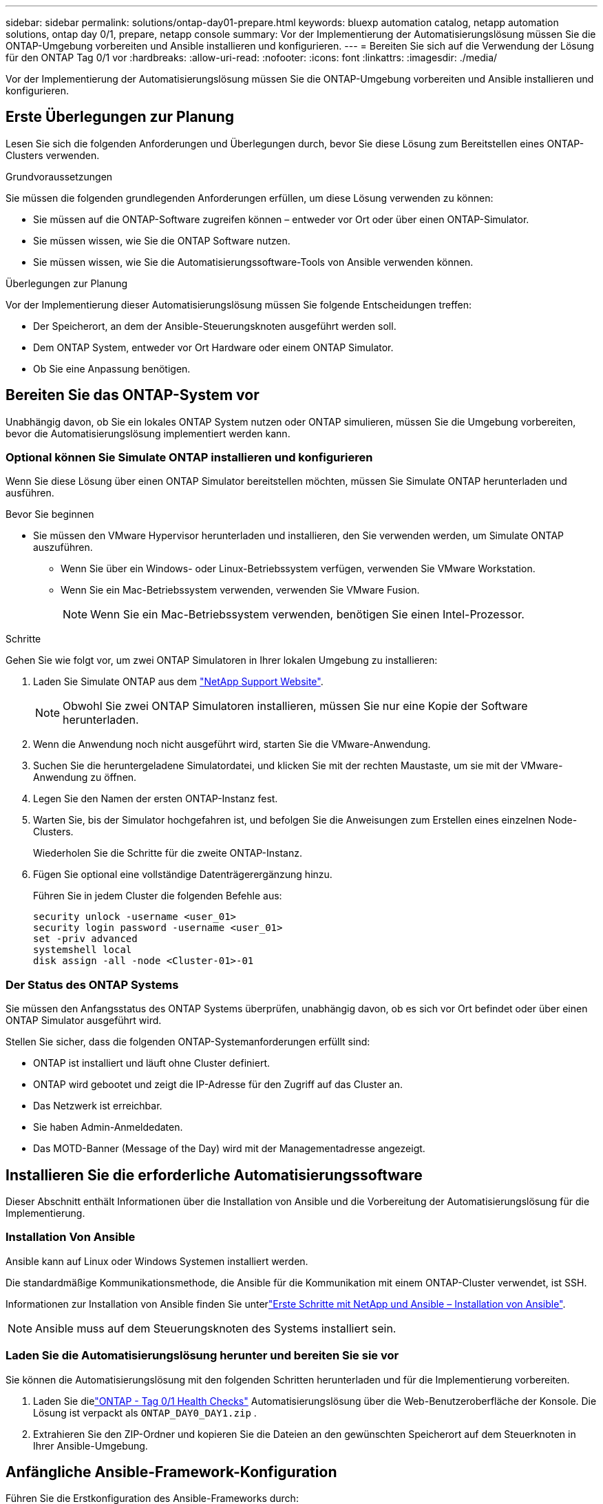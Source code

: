 ---
sidebar: sidebar 
permalink: solutions/ontap-day01-prepare.html 
keywords: bluexp automation catalog, netapp automation solutions, ontap day 0/1, prepare, netapp console 
summary: Vor der Implementierung der Automatisierungslösung müssen Sie die ONTAP-Umgebung vorbereiten und Ansible installieren und konfigurieren. 
---
= Bereiten Sie sich auf die Verwendung der Lösung für den ONTAP Tag 0/1 vor
:hardbreaks:
:allow-uri-read: 
:nofooter: 
:icons: font
:linkattrs: 
:imagesdir: ./media/


[role="lead"]
Vor der Implementierung der Automatisierungslösung müssen Sie die ONTAP-Umgebung vorbereiten und Ansible installieren und konfigurieren.



== Erste Überlegungen zur Planung

Lesen Sie sich die folgenden Anforderungen und Überlegungen durch, bevor Sie diese Lösung zum Bereitstellen eines ONTAP-Clusters verwenden.

.Grundvoraussetzungen
Sie müssen die folgenden grundlegenden Anforderungen erfüllen, um diese Lösung verwenden zu können:

* Sie müssen auf die ONTAP-Software zugreifen können – entweder vor Ort oder über einen ONTAP-Simulator.
* Sie müssen wissen, wie Sie die ONTAP Software nutzen.
* Sie müssen wissen, wie Sie die Automatisierungssoftware-Tools von Ansible verwenden können.


.Überlegungen zur Planung
Vor der Implementierung dieser Automatisierungslösung müssen Sie folgende Entscheidungen treffen:

* Der Speicherort, an dem der Ansible-Steuerungsknoten ausgeführt werden soll.
* Dem ONTAP System, entweder vor Ort Hardware oder einem ONTAP Simulator.
* Ob Sie eine Anpassung benötigen.




== Bereiten Sie das ONTAP-System vor

Unabhängig davon, ob Sie ein lokales ONTAP System nutzen oder ONTAP simulieren, müssen Sie die Umgebung vorbereiten, bevor die Automatisierungslösung implementiert werden kann.



=== Optional können Sie Simulate ONTAP installieren und konfigurieren

Wenn Sie diese Lösung über einen ONTAP Simulator bereitstellen möchten, müssen Sie Simulate ONTAP herunterladen und ausführen.

.Bevor Sie beginnen
* Sie müssen den VMware Hypervisor herunterladen und installieren, den Sie verwenden werden, um Simulate ONTAP auszuführen.
+
** Wenn Sie über ein Windows- oder Linux-Betriebssystem verfügen, verwenden Sie VMware Workstation.
** Wenn Sie ein Mac-Betriebssystem verwenden, verwenden Sie VMware Fusion.
+

NOTE: Wenn Sie ein Mac-Betriebssystem verwenden, benötigen Sie einen Intel-Prozessor.





.Schritte
Gehen Sie wie folgt vor, um zwei ONTAP Simulatoren in Ihrer lokalen Umgebung zu installieren:

. Laden Sie Simulate ONTAP aus dem link:https://mysupport.netapp.com/site/tools/tool-eula/ontap-simulate["NetApp Support Website"^].
+

NOTE: Obwohl Sie zwei ONTAP Simulatoren installieren, müssen Sie nur eine Kopie der Software herunterladen.

. Wenn die Anwendung noch nicht ausgeführt wird, starten Sie die VMware-Anwendung.
. Suchen Sie die heruntergeladene Simulatordatei, und klicken Sie mit der rechten Maustaste, um sie mit der VMware-Anwendung zu öffnen.
. Legen Sie den Namen der ersten ONTAP-Instanz fest.
. Warten Sie, bis der Simulator hochgefahren ist, und befolgen Sie die Anweisungen zum Erstellen eines einzelnen Node-Clusters.
+
Wiederholen Sie die Schritte für die zweite ONTAP-Instanz.

. Fügen Sie optional eine vollständige Datenträgerergänzung hinzu.
+
Führen Sie in jedem Cluster die folgenden Befehle aus:

+
[source, cli]
----
security unlock -username <user_01>
security login password -username <user_01>
set -priv advanced
systemshell local
disk assign -all -node <Cluster-01>-01
----




=== Der Status des ONTAP Systems

Sie müssen den Anfangsstatus des ONTAP Systems überprüfen, unabhängig davon, ob es sich vor Ort befindet oder über einen ONTAP Simulator ausgeführt wird.

Stellen Sie sicher, dass die folgenden ONTAP-Systemanforderungen erfüllt sind:

* ONTAP ist installiert und läuft ohne Cluster definiert.
* ONTAP wird gebootet und zeigt die IP-Adresse für den Zugriff auf das Cluster an.
* Das Netzwerk ist erreichbar.
* Sie haben Admin-Anmeldedaten.
* Das MOTD-Banner (Message of the Day) wird mit der Managementadresse angezeigt.




== Installieren Sie die erforderliche Automatisierungssoftware

Dieser Abschnitt enthält Informationen über die Installation von Ansible und die Vorbereitung der Automatisierungslösung für die Implementierung.



=== Installation Von Ansible

Ansible kann auf Linux oder Windows Systemen installiert werden.

Die standardmäßige Kommunikationsmethode, die Ansible für die Kommunikation mit einem ONTAP-Cluster verwendet, ist SSH.

Informationen zur Installation von Ansible finden Sie unterlink:https://netapp.io/2018/10/08/getting-started-with-netapp-and-ansible-install-ansible/["Erste Schritte mit NetApp und Ansible – Installation von Ansible"^].


NOTE: Ansible muss auf dem Steuerungsknoten des Systems installiert sein.



=== Laden Sie die Automatisierungslösung herunter und bereiten Sie sie vor

Sie können die Automatisierungslösung mit den folgenden Schritten herunterladen und für die Implementierung vorbereiten.

. Laden Sie dielink:https://console.netapp.com/automationCatalog["ONTAP - Tag 0/1  Health Checks"^] Automatisierungslösung über die Web-Benutzeroberfläche der Konsole.  Die Lösung ist verpackt als `ONTAP_DAY0_DAY1.zip` .
. Extrahieren Sie den ZIP-Ordner und kopieren Sie die Dateien an den gewünschten Speicherort auf dem Steuerknoten in Ihrer Ansible-Umgebung.




== Anfängliche Ansible-Framework-Konfiguration

Führen Sie die Erstkonfiguration des Ansible-Frameworks durch:

. Navigieren Sie zu `playbooks/inventory/group_vars/all`.
. Entschlüsseln der `vault.yml` Datei:
+
`ansible-vault decrypt playbooks/inventory/group_vars/all/vault.yml`

+
Wenn Sie zur Eingabe des Vault-Passworts aufgefordert werden, geben Sie das folgende temporäre Passwort ein:

+
`NetApp123!`

+

IMPORTANT: „NetApp123!“ ist ein temporäres Kennwort zum Entschlüsseln der `vault.yml` Datei und des entsprechenden Vault-Passworts. Nach der ersten Verwendung müssen Sie die Datei mit Ihrem eigenen Passwort verschlüsseln.

. Ändern Sie die folgenden Ansible-Dateien:
+
** `clusters.yml` - Ändern Sie die Werte in dieser Datei, um Ihre Umgebung anzupassen.
** `vault.yml` - Nach der Entschlüsselung der Datei, ändern Sie die ONTAP-Cluster, Benutzername und Passwort-Werte, um Ihre Umgebung anzupassen.
** `cfg.yml` - Setzen Sie den Dateipfad für `log2file` und `show_request` unter `cfg` auf `True`, um die anzuzeigen `raw_service_request`.
+
Die `raw_service_request` Variable wird in den Protokolldateien und während der Ausführung angezeigt.

+

NOTE: Jede aufgeführte Datei enthält Kommentare mit Anweisungen, wie sie entsprechend Ihren Anforderungen geändert werden kann.



. Verschlüsseln Sie die Datei erneut `vault.yml`:
+
`ansible-vault encrypt playbooks/inventory/group_vars/all/vault.yml`

+

NOTE: Sie werden bei der Verschlüsselung aufgefordert, ein neues Passwort für den Tresor auszuwählen.

. Navigieren Sie zu `playbooks/inventory/hosts` einem gültigen Python Interpreter und legen Sie ihn fest.
. Bereitstellung des `framework_test` Service:
+
Mit dem folgenden Befehl wird das Modul mit dem `gather_subset` Wert `cluster_identity_info` ausgeführt `na_ontap_info`. Dadurch wird überprüft, ob die Grundkonfiguration korrekt ist und ob Sie mit dem Cluster kommunizieren können.

+
[source, cli]
----
ansible-playbook -i inventory/hosts site.yml -e cluster_name=<CLUSTER_NAME>
-e logic_operation=framework-test
----
+
Führen Sie den Befehl für jedes Cluster aus.

+
Wenn der Erfolg erfolgreich ist, sollte die Ausgabe wie im folgenden Beispiel angezeigt werden:

+
[listing]
----
PLAY RECAP *********************************************************************************
localhost : ok=12 changed=1 unreachable=0 failed=0 skipped=6
The key is ‘rescued=0’ and ‘failed=0’..
----

